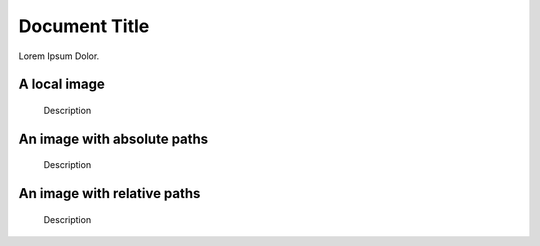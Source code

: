 ==============
Document Title
==============

Lorem Ipsum Dolor.

A local image
=============

.. figure:: hero-illustration.svg
    :width: 400
    :alt: Alternative text

    Description

An image with absolute paths
============================

.. figure:: /images/hero2-illustration.svg
    :width: 400
    :alt: Alternative text

    Description

An image with relative paths
============================

.. figure:: images/hero2-illustration.svg
    :width: 400
    :alt: Alternative text

    Description
